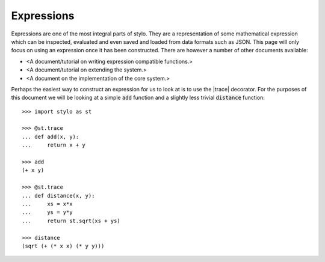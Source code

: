.. _extend_expressions:

Expressions
===========

Expressions are one of the most integral parts of stylo. They are a
representation of some mathematical expression which can be inspected,
evaluated and even saved and loaded from data formats such as JSON. This page
will only focus on using an expression once it has been constructed. There are
however a number of other documents available:

- <A document/tutorial on writing expression compatible functions.>
- <A document/tutorial on extending the system.>
- <A document on the implementation of the core system.>

.. todo::

   Make these documents exist.

Perhaps the easiest way to construct an expression for us to look at is to use
the |trace| decorator. For the purposes of this document we will be looking at
a simple :code:`add` function and a slightly less trivial :code:`distance`
function::

   >>> import stylo as st

   >>> @st.trace
   ... def add(x, y):
   ...     return x + y

   >>> add
   (+ x y)

   >>> @st.trace
   ... def distance(x, y):
   ...     xs = x*x
   ...     ys = y*y
   ...     return st.sqrt(xs + ys)

   >>> distance
   (sqrt (+ (* x x) (* y y)))
